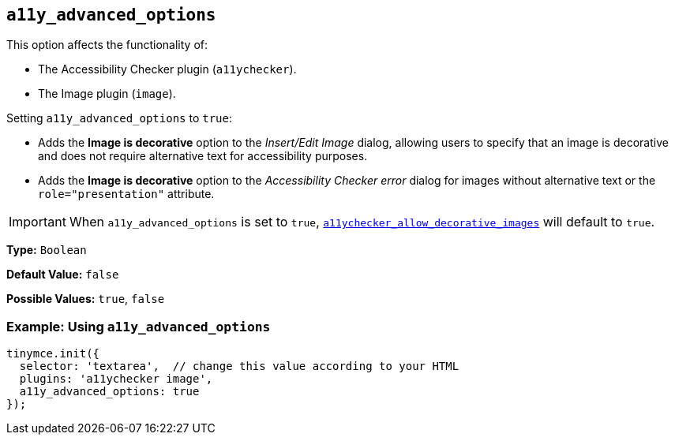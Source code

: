 [[a11y_advanced_options]]
== `a11y_advanced_options`

This option affects the functionality of:

* The Accessibility Checker plugin (`a11ychecker`).
* The Image plugin (`image`).

Setting `a11y_advanced_options` to `true`:

* Adds the *Image is decorative* option to the _Insert/Edit Image_ dialog, allowing users to specify that an image is decorative and does not require alternative text for accessibility purposes.
* Adds the *Image is decorative* option to the _Accessibility Checker error_ dialog for images without alternative text or the `role="presentation"` attribute.

IMPORTANT: When `a11y_advanced_options` is set to `true`, xref:a11ychecker.adoc#a11ychecker_allow_decorative_images[`a11ychecker_allow_decorative_images`] will default to `true`.

*Type:* `Boolean`

*Default Value:* `false`

*Possible Values:* `true`, `false`

=== Example: Using `a11y_advanced_options`

ifeval::[{includedSection} == 'imagePlugin']
[source, js]
----
tinymce.init({
  selector: 'textarea',  // change this value according to your HTML
  plugins: 'image',
  a11y_advanced_options: true
});
----
endif::[]
ifeval::[{includedSection} == 'a11yPlugin']
[source, js]
----
tinymce.init({
  selector: 'textarea',  // change this value according to your HTML
  plugins: 'a11ychecker',
  a11y_advanced_options: true
});
----
endif::[]
ifeval::[{includedSection} != 'imagePlugin' && {includedSection} != 'a11yPlugin']
[source, js]
----
tinymce.init({
  selector: 'textarea',  // change this value according to your HTML
  plugins: 'a11ychecker image',
  a11y_advanced_options: true
});
----
endif::[]
